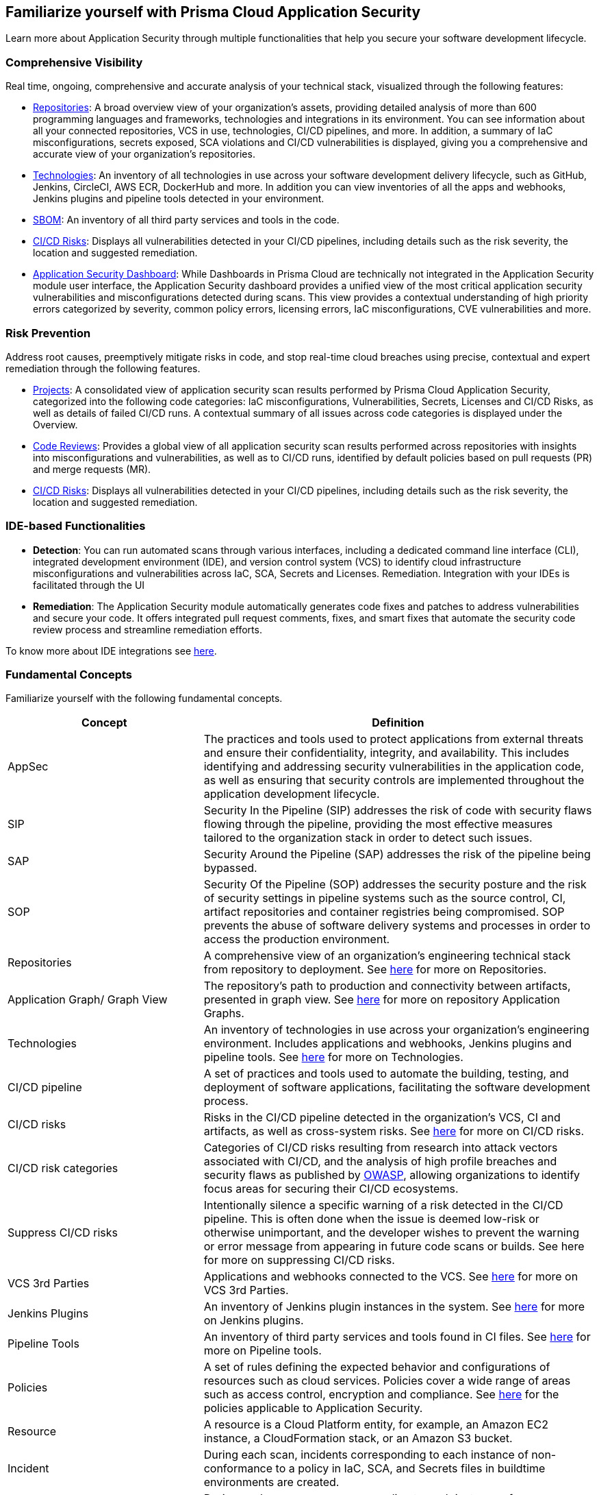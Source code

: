 == Familiarize yourself with Prisma Cloud Application Security

//Application Security includes the following key functionalities through the user interface:
Learn more about Application Security through multiple functionalities that help you secure your software development lifecycle.

//image:: cas-repos1.png
// image from lior

=== Comprehensive Visibility

Real time, ongoing, comprehensive and accurate analysis of your technical stack, visualized through the following features:

* xref:../visibility/repositories.adoc[Repositories]: A broad overview view of your organization's assets, providing detailed analysis of more than 600 programming languages and frameworks, technologies and integrations in its environment. You can see information about all your connected repositories, VCS in use, technologies, CI/CD pipelines, and more. In addition, a summary of IaC misconfigurations, secrets exposed, SCA violations and CI/CD vulnerabilities is displayed, giving you a comprehensive and accurate view of your organization's repositories.

* xref:../visibility/technologies/technologies.adoc[Technologies]: An inventory of all technologies in use across your software development delivery lifecycle, such as GitHub, Jenkins, CircleCI, AWS ECR, DockerHub and more. In addition you can view inventories of all the apps and webhooks, Jenkins plugins and pipeline tools detected in your environment.

* xref:../visibility/software-bill-of-materials-generation/software-bill-of-materials-generation.adoc[SBOM]: An inventory of all third party services and tools in the code.

* xref:../risk-prevention/ci-cd-risks.adoc[CI/CD Risks]: Displays all vulnerabilities detected in your CI/CD pipelines, including details such as the risk severity, the location and suggested remediation.

* xref:../visibility/code-security-dashboard.adoc[Application Security Dashboard]: While Dashboards in Prisma Cloud are technically not integrated in the Application Security module user interface, the Application Security dashboard provides a unified view of the most critical  application security vulnerabilities and misconfigurations detected during scans. This view  provides a contextual understanding of high priority errors categorized by severity, common policy errors, licensing errors, IaC misconfigurations,  CVE vulnerabilities and more.

=== Risk Prevention

Address root causes, preemptively mitigate risks in code, and stop real-time cloud breaches using precise, contextual and expert remediation through the following features.

* xref:../risk-prevention/code/monitor-fix-issues-in-scan.adoc[Projects]: A consolidated view of application security scan results performed by Prisma Cloud Application Security, categorized into the following code categories: IaC misconfigurations, Vulnerabilities, Secrets,   Licenses and CI/CD Risks, as well as details of failed CI/CD runs. A contextual summary of all issues across code categories is displayed under the Overview.

* xref:../risk-prevention/code/code-reviews.adoc[Code Reviews]: Provides a global view of all application security scan results performed across repositories with insights into misconfigurations and vulnerabilities, as well as to CI/CD runs,  identified by default policies based on pull requests (PR) and merge requests (MR).

* xref:../risk-prevention/ci-cd-risks.adoc[CI/CD Risks]: Displays all vulnerabilities detected in your CI/CD pipelines, including details such as the risk severity, the location and suggested remediation.

=== IDE-based Functionalities

* *Detection*: You can run automated scans through various interfaces, including a dedicated command line interface (CLI), integrated development environment (IDE), and version control system (VCS) to identify cloud infrastructure misconfigurations and vulnerabilities across IaC, SCA, Secrets and Licenses.
Remediation. Integration with your IDEs is facilitated through the UI

* *Remediation*: The Application Security module automatically generates code fixes and patches to address vulnerabilities and secure your code. It offers integrated pull request comments, fixes, and smart fixes that automate the security code review process and streamline remediation efforts.

To know more about IDE integrations see xref:../get-started/connect-your-repositories/integrate-ide/integrate-ide.adoc[here].

=== Fundamental Concepts

Familiarize yourself with the following fundamental concepts.

[cols="1,2", options="header"]
|===
|Concept
|Definition

|AppSec
|The practices and tools used to protect applications from external threats and ensure their confidentiality, integrity, and availability. This includes identifying and addressing security vulnerabilities in the application code, as well as ensuring that security controls are implemented throughout the application development lifecycle.

|SIP
|Security In the Pipeline (SIP) addresses the risk of code with security flaws flowing through the pipeline, providing the most effective measures tailored to the organization stack in order to detect such issues.

|SAP
|Security Around the Pipeline (SAP) addresses the risk of the pipeline being bypassed.

|SOP
|Security Of the Pipeline (SOP) addresses the security posture and the risk of security settings in pipeline systems such as the source control, CI, artifact repositories and container registries being compromised. SOP prevents the abuse of software delivery systems and processes in order to access the production environment.

|Repositories
|A comprehensive view of an organization's engineering technical stack from repository to deployment. See xref:../visibility/repositories.adoc[here] for more on Repositories.

|Application Graph/ Graph View
|The repository's path to production and connectivity between artifacts, presented in graph view. See xref:../visibility/repositories.adoc[here] for more on repository Application Graphs.

|Technologies
|An inventory of technologies in use across your organization's engineering environment. Includes applications and webhooks, Jenkins plugins and pipeline tools. See xref:../visibility/technologies/technologies.adoc[here] for more on Technologies.

|CI/CD pipeline
|A set of practices and tools used to automate the building, testing, and deployment of software applications, facilitating the software development process.

|CI/CD risks
|Risks in the CI/CD pipeline detected in the organization's VCS, CI and artifacts, as well as cross-system risks. See xref:../risk-prevention/ci-cd-risks.adoc[here] for more on CI/CD risks.

|CI/CD risk categories
|Categories of CI/CD risks resulting from research into attack vectors associated with CI/CD, and the analysis of high profile breaches and security flaws as published by https://owasp.org/www-project-top-10-ci-cd-security-risks/[OWASP], allowing organizations to identify focus areas for securing their CI/CD ecosystems.

|Suppress CI/CD risks
|Intentionally silence a specific warning of a risk detected in the CI/CD pipeline. This is often done when the issue is deemed low-risk or otherwise unimportant, and the developer wishes to prevent the warning or error message from appearing in future code scans or builds. See here for more on suppressing CI/CD risks.

|VCS 3rd Parties
|Applications and webhooks connected to the VCS. See xref:../visibility/technologies/vcs-third-parties.adoc[here] for more on VCS 3rd Parties.

|Jenkins Plugins
|An inventory of Jenkins plugin instances in the system. See xref:../visibility/technologies/jenkins-plugins.adoc[here] for more on Jenkins plugins.

|Pipeline Tools
|An inventory of third party services and tools found in CI files. See xref:../visibility/technologies/pipeline-tools.adoc[here] for more on Pipeline tools.

|Policies
|A set of rules defining the expected behavior and configurations of resources such as cloud services. Policies cover a wide range of areas such as access control, encryption and compliance. See https://docs.paloaltonetworks.com/prisma/prisma-cloud/prisma-cloud-code-security-policy-reference[here] for the policies applicable to Application Security.

|Resource
|A resource is a Cloud Platform entity, for example, an Amazon EC2 instance, a CloudFormation stack, or an Amazon S3 bucket.

|Incident
|During each scan, incidents corresponding to each instance of non-conformance to a policy in IaC, SCA, and Secrets files in buildtime environments are created.

|Errors
|During each scan, errors corresponding to each instance of non-conformance to a policy in runtime environments are created.

|Suppression
|Suppression indicates that an incident is not problematic. You can Suppress an incident for all relevant resources or for a specific resource only.

|Remediation
|The following types of remediation are available, depending on the type of incident : Open Jira Ticket, Run Playbook, Open Fix PR.

|===
